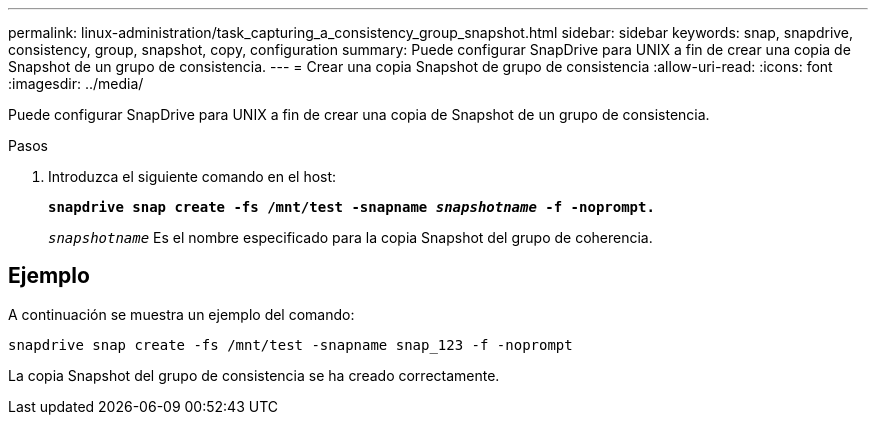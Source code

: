 ---
permalink: linux-administration/task_capturing_a_consistency_group_snapshot.html 
sidebar: sidebar 
keywords: snap, snapdrive, consistency, group, snapshot, copy, configuration 
summary: Puede configurar SnapDrive para UNIX a fin de crear una copia de Snapshot de un grupo de consistencia. 
---
= Crear una copia Snapshot de grupo de consistencia
:allow-uri-read: 
:icons: font
:imagesdir: ../media/


[role="lead"]
Puede configurar SnapDrive para UNIX a fin de crear una copia de Snapshot de un grupo de consistencia.

.Pasos
. Introduzca el siguiente comando en el host: +
+
`*snapdrive snap create -fs /mnt/test -snapname _snapshotname_ -f -noprompt.*`

+
`_snapshotname_` Es el nombre especificado para la copia Snapshot del grupo de coherencia.





== Ejemplo

A continuación se muestra un ejemplo del comando:

[listing]
----
snapdrive snap create -fs /mnt/test -snapname snap_123 -f -noprompt
----
La copia Snapshot del grupo de consistencia se ha creado correctamente.
